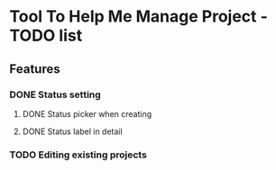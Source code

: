 * Tool To Help Me Manage Project - TODO list

** Features
*** DONE Status setting
**** DONE Status picker when creating
**** DONE Status label in detail
*** TODO Editing existing projects
